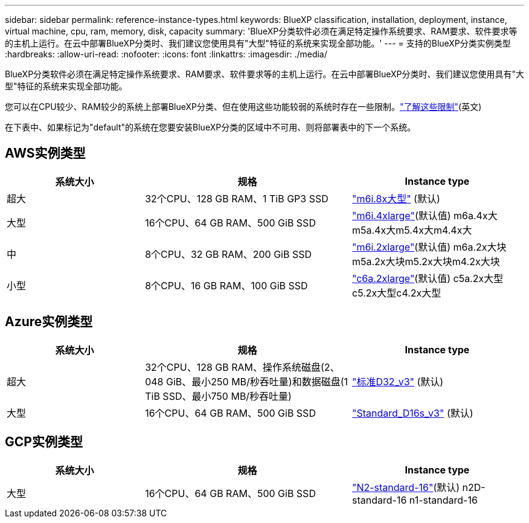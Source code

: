 ---
sidebar: sidebar 
permalink: reference-instance-types.html 
keywords: BlueXP classification, installation, deployment, instance, virtual machine, cpu, ram, memory, disk, capacity 
summary: 'BlueXP分类软件必须在满足特定操作系统要求、RAM要求、软件要求等的主机上运行。在云中部署BlueXP分类时、我们建议您使用具有"大型"特征的系统来实现全部功能。' 
---
= 支持的BlueXP分类实例类型
:hardbreaks:
:allow-uri-read: 
:nofooter: 
:icons: font
:linkattrs: 
:imagesdir: ./media/


[role="lead"]
BlueXP分类软件必须在满足特定操作系统要求、RAM要求、软件要求等的主机上运行。在云中部署BlueXP分类时、我们建议您使用具有"大型"特征的系统来实现全部功能。

您可以在CPU较少、RAM较少的系统上部署BlueXP分类、但在使用这些功能较弱的系统时存在一些限制。link:concept-cloud-compliance.html["了解这些限制"^](英文)

在下表中、如果标记为"default"的系统在您要安装BlueXP分类的区域中不可用、则将部署表中的下一个系统。



== AWS实例类型

[cols="20,30,25"]
|===
| 系统大小 | 规格 | Instance type 


| 超大 | 32个CPU、128 GB RAM、1 TiB GP3 SSD | https://aws.amazon.com/ec2/instance-types/m6i/["m6i.8x大型"^] (默认) 


| 大型 | 16个CPU、64 GB RAM、500 GiB SSD | https://aws.amazon.com/ec2/instance-types/m6i/["m6i.4xlarge"^](默认值) m6a.4x大m5a.4x大m5.4x大m4.4x大 


| 中 | 8个CPU、32 GB RAM、200 GiB SSD | https://aws.amazon.com/ec2/instance-types/m6i/["m6i.2xlarge"^](默认值) m6a.2x大块m5a.2x大块m5.2x大块m4.2x大块 


| 小型 | 8个CPU、16 GB RAM、100 GiB SSD | https://aws.amazon.com/ec2/instance-types/c6a/["c6a.2xlarge"^](默认值) c5a.2x大型c5.2x大型c4.2x大型 
|===


== Azure实例类型

[cols="20,30,25"]
|===
| 系统大小 | 规格 | Instance type 


| 超大 | 32个CPU、128 GB RAM、操作系统磁盘(2、048 GiB、最小250 MB/秒吞吐量)和数据磁盘(1 TiB SSD、最小750 MB/秒吞吐量) | https://learn.microsoft.com/en-us/azure/virtual-machines/dv3-dsv3-series#dv3-series["标准D32_v3"^] (默认) 


| 大型 | 16个CPU、64 GB RAM、500 GiB SSD | https://learn.microsoft.com/en-us/azure/virtual-machines/dv3-dsv3-series#dsv3-series["Standard_D16s_v3"^] (默认) 
|===


== GCP实例类型

[cols="20,30,25"]
|===
| 系统大小 | 规格 | Instance type 


| 大型 | 16个CPU、64 GB RAM、500 GiB SSD | https://cloud.google.com/compute/docs/general-purpose-machines#n2_machines["N2-standard-16"^](默认) n2D-standard-16 n1-standard-16 
|===
